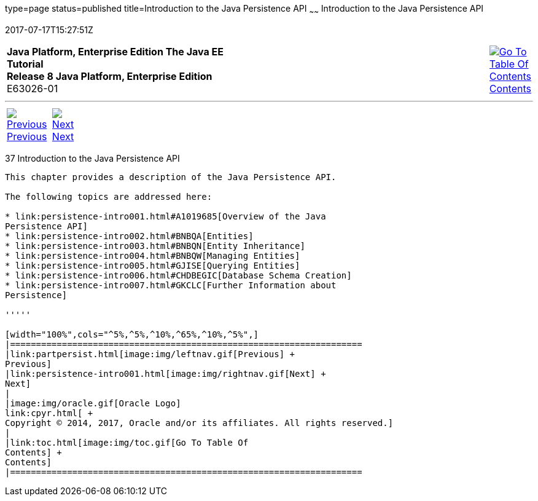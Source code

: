 type=page
status=published
title=Introduction to the Java Persistence API
~~~~~~
Introduction to the Java Persistence API
========================================
2017-07-17T15:27:51Z

[[top]]

[width="100%",cols="50%,45%,^5%",]
|=======================================================================
|*Java Platform, Enterprise Edition The Java EE Tutorial* +
*Release 8 Java Platform, Enterprise Edition* +
E63026-01
|
|link:toc.html[image:img/toc.gif[Go To Table Of
Contents] +
Contents]
|=======================================================================

'''''

[cols="^5%,^5%,90%",]
|=======================================================================
|link:partpersist.html[image:img/leftnav.gif[Previous] +
Previous] 
|link:persistence-intro001.html[image:img/rightnav.gif[Next] +
Next] | 
|=======================================================================


[[BNBPZ]]

[[introduction-to-the-java-persistence-api]]
37 Introduction to the Java Persistence API
-------------------------------------------


This chapter provides a description of the Java Persistence API.

The following topics are addressed here:

* link:persistence-intro001.html#A1019685[Overview of the Java
Persistence API]
* link:persistence-intro002.html#BNBQA[Entities]
* link:persistence-intro003.html#BNBQN[Entity Inheritance]
* link:persistence-intro004.html#BNBQW[Managing Entities]
* link:persistence-intro005.html#GJISE[Querying Entities]
* link:persistence-intro006.html#CHDBEGIC[Database Schema Creation]
* link:persistence-intro007.html#GKCLC[Further Information about
Persistence]

'''''

[width="100%",cols="^5%,^5%,^10%,^65%,^10%,^5%",]
|====================================================================
|link:partpersist.html[image:img/leftnav.gif[Previous] +
Previous] 
|link:persistence-intro001.html[image:img/rightnav.gif[Next] +
Next]
|
|image:img/oracle.gif[Oracle Logo]
link:cpyr.html[ +
Copyright © 2014, 2017, Oracle and/or its affiliates. All rights reserved.]
|
|link:toc.html[image:img/toc.gif[Go To Table Of
Contents] +
Contents]
|====================================================================
